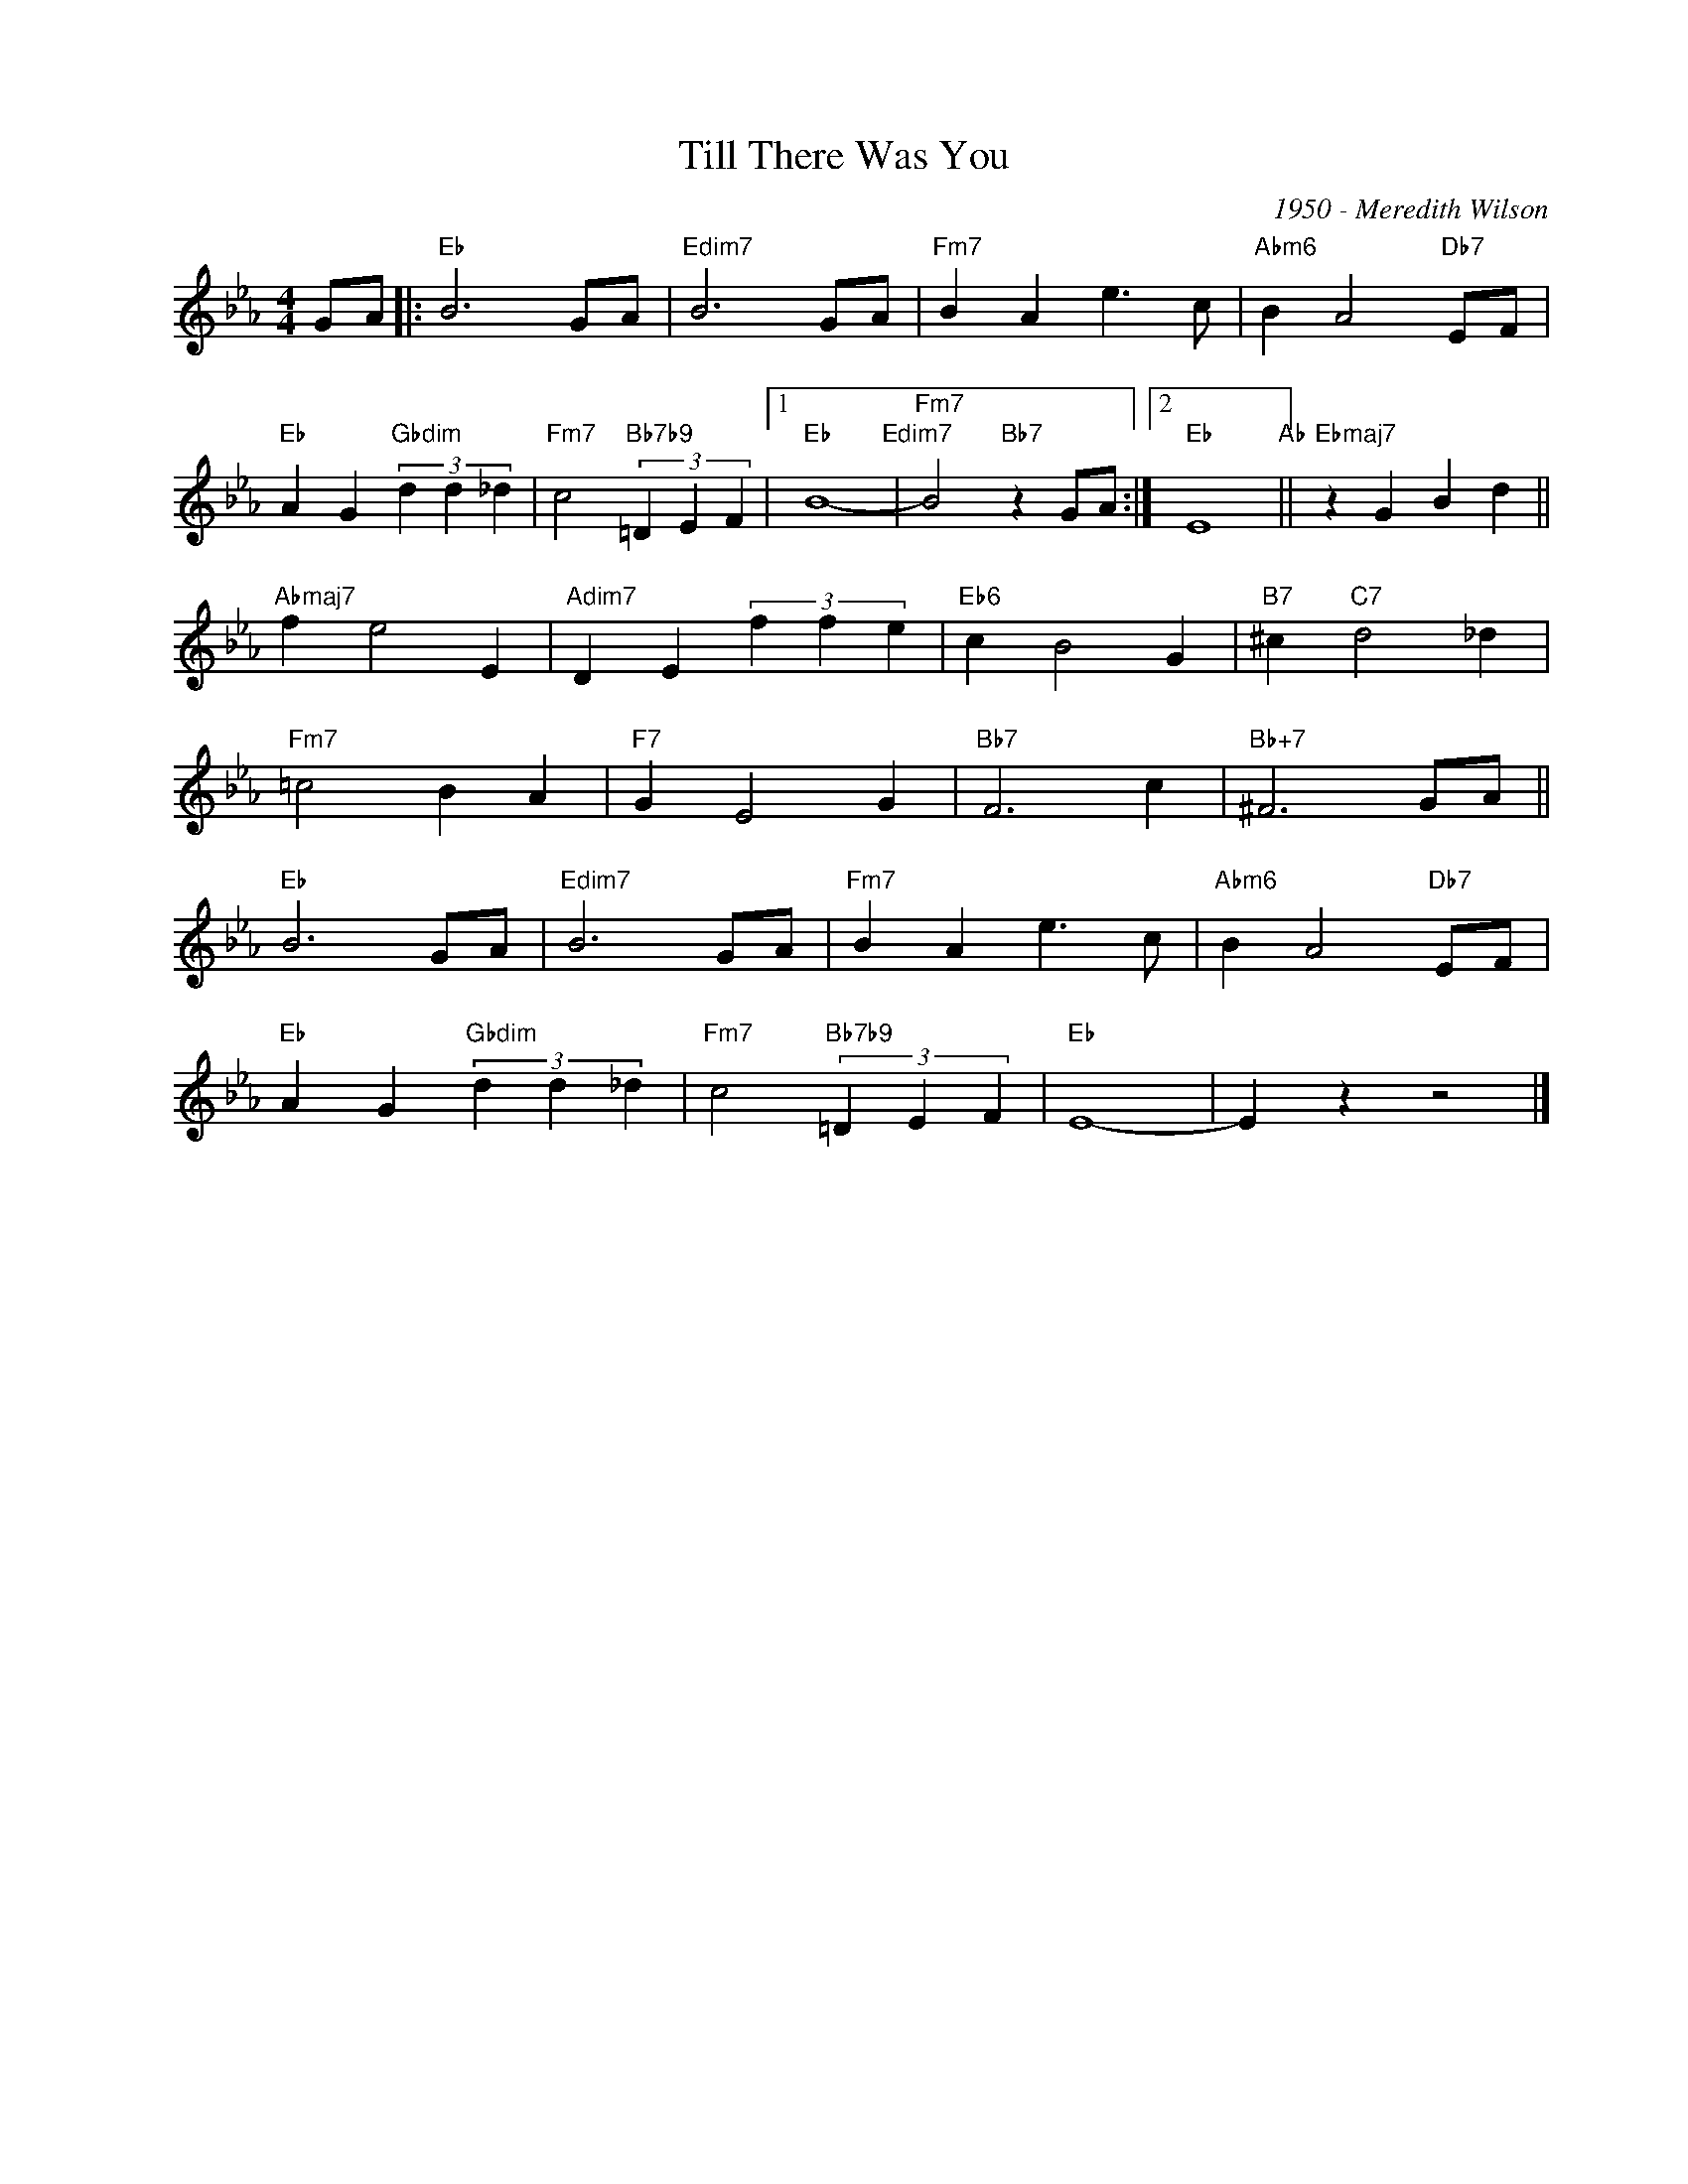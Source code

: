 X:1
T:Till There Was You
C:1950 - Meredith Wilson
Z:www.realbook.site
L:1/4
M:4/4
I:linebreak $
K:Eb
V:1 treble nm=" " snm=" "
V:1
 G/A/ |:"Eb" B3 G/A/ |"Edim7" B3 G/A/ |"Fm7" B A e3/2 c/ |"Abm6" B A2"Db7" E/F/ |$ %5
"Eb" A G"Gbdim" (3d d _d |"Fm7" c2"Bb7b9" (3=D E F |1"Eb" B4-"Edim7" |"Fm7" B2"Bb7" z G/A/ :|2 %9
"Eb" E4"Ab" ||"Ebmaj7" z G B d ||$"Abmaj7" f e2 E |"Adim7" D E (3f f e |"Eb6" c B2 G | %14
"B7" ^c"C7" d2 _d |$"Fm7" =c2 B A |"F7" G E2 G |"Bb7" F3 c |"Bb+7" ^F3 G/A/ ||$"Eb" B3 G/A/ | %20
"Edim7" B3 G/A/ |"Fm7" B A e3/2 c/ |"Abm6" B A2"Db7" E/F/ |$"Eb" A G"Gbdim" (3d d _d | %24
"Fm7" c2"Bb7b9" (3=D E F |"Eb" E4- | E z z2 |] %27

